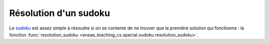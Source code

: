 



.. _l-sudoku-sol:


Résolution d'un sudoku
======================

Le `sudoku <https://fr.wikipedia.org/wiki/Sudoku>`_ est assez simple à résoudre si
on se contente de ne trouver que la première solution qui fonctionne :
la fonction :func:`resolution_sudoku <ensae_teaching_cs.special.sudoku.resolution_sudoku>`.

.. todoext::
    :title: construire un sudoku
    :tag: special
    
    Une grille de sudoku est plus ou moins difficile. Il faut d'abord s'assurer 
    que la grille n'aboutit qu'à une seule solution. La difficulté provient du nombre 
    de choix qu'on doit lors de la résolution.
